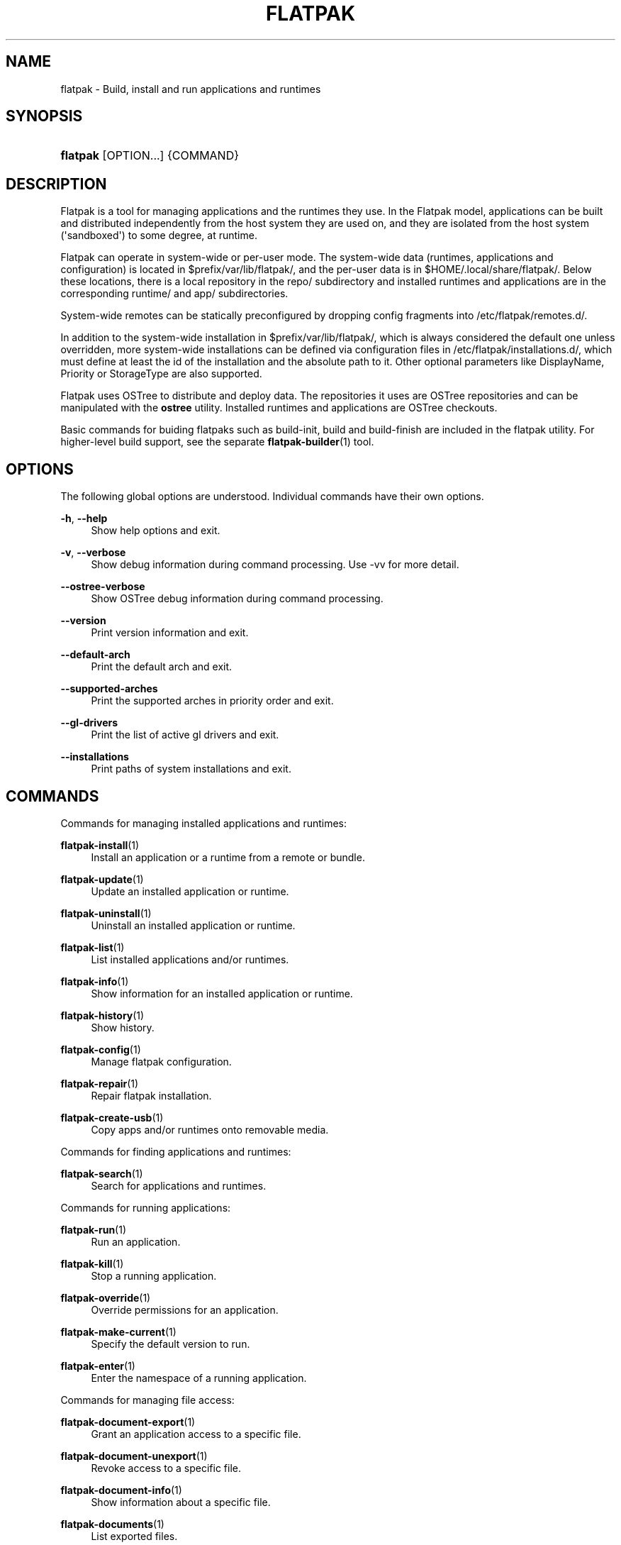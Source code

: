 '\" t
.\"     Title: flatpak
.\"    Author: Alexander Larsson <alexl@redhat.com>
.\" Generator: DocBook XSL Stylesheets vsnapshot <http://docbook.sf.net/>
.\"      Date: 03/29/2019
.\"    Manual: flatpak
.\"    Source: flatpak
.\"  Language: English
.\"
.TH "FLATPAK" "1" "" "flatpak" "flatpak"
.\" -----------------------------------------------------------------
.\" * Define some portability stuff
.\" -----------------------------------------------------------------
.\" ~~~~~~~~~~~~~~~~~~~~~~~~~~~~~~~~~~~~~~~~~~~~~~~~~~~~~~~~~~~~~~~~~
.\" http://bugs.debian.org/507673
.\" http://lists.gnu.org/archive/html/groff/2009-02/msg00013.html
.\" ~~~~~~~~~~~~~~~~~~~~~~~~~~~~~~~~~~~~~~~~~~~~~~~~~~~~~~~~~~~~~~~~~
.ie \n(.g .ds Aq \(aq
.el       .ds Aq '
.\" -----------------------------------------------------------------
.\" * set default formatting
.\" -----------------------------------------------------------------
.\" disable hyphenation
.nh
.\" disable justification (adjust text to left margin only)
.ad l
.\" -----------------------------------------------------------------
.\" * MAIN CONTENT STARTS HERE *
.\" -----------------------------------------------------------------
.SH "NAME"
flatpak \- Build, install and run applications and runtimes
.SH "SYNOPSIS"
.HP \w'\fBflatpak\fR\ 'u
\fBflatpak\fR [OPTION...] {COMMAND}
.SH "DESCRIPTION"
.PP
Flatpak is a tool for managing applications and the runtimes they use\&. In the Flatpak model, applications can be built and distributed independently from the host system they are used on, and they are isolated from the host system (\*(Aqsandboxed\*(Aq) to some degree, at runtime\&.
.PP
Flatpak can operate in system\-wide or per\-user mode\&. The system\-wide data (runtimes, applications and configuration) is located in
$prefix/var/lib/flatpak/, and the per\-user data is in
$HOME/\&.local/share/flatpak/\&. Below these locations, there is a local repository in the
repo/
subdirectory and installed runtimes and applications are in the corresponding
runtime/
and
app/
subdirectories\&.
.PP
System\-wide remotes can be statically preconfigured by dropping config fragments into
/etc/flatpak/remotes\&.d/\&.
.PP
In addition to the system\-wide installation in
$prefix/var/lib/flatpak/, which is always considered the default one unless overridden, more system\-wide installations can be defined via configuration files in
/etc/flatpak/installations\&.d/, which must define at least the id of the installation and the absolute path to it\&. Other optional parameters like
DisplayName,
Priority
or
StorageType
are also supported\&.
.PP
Flatpak uses OSTree to distribute and deploy data\&. The repositories it uses are OSTree repositories and can be manipulated with the
\fBostree\fR
utility\&. Installed runtimes and applications are OSTree checkouts\&.
.PP
Basic commands for buiding flatpaks such as build\-init, build and build\-finish are included in the flatpak utility\&. For higher\-level build support, see the separate
\fBflatpak-builder\fR(1)
tool\&.
.SH "OPTIONS"
.PP
The following global options are understood\&. Individual commands have their own options\&.
.PP
\fB\-h\fR, \fB\-\-help\fR
.RS 4
Show help options and exit\&.
.RE
.PP
\fB\-v\fR, \fB\-\-verbose\fR
.RS 4
Show debug information during command processing\&. Use \-vv for more detail\&.
.RE
.PP
\fB\-\-ostree\-verbose\fR
.RS 4
Show OSTree debug information during command processing\&.
.RE
.PP
\fB\-\-version\fR
.RS 4
Print version information and exit\&.
.RE
.PP
\fB\-\-default\-arch\fR
.RS 4
Print the default arch and exit\&.
.RE
.PP
\fB\-\-supported\-arches\fR
.RS 4
Print the supported arches in priority order and exit\&.
.RE
.PP
\fB\-\-gl\-drivers\fR
.RS 4
Print the list of active gl drivers and exit\&.
.RE
.PP
\fB\-\-installations\fR
.RS 4
Print paths of system installations and exit\&.
.RE
.SH "COMMANDS"
.PP
Commands for managing installed applications and runtimes:
.PP
\fBflatpak-install\fR(1)
.RS 4
Install an application or a runtime from a remote or bundle\&.
.RE
.PP
\fBflatpak-update\fR(1)
.RS 4
Update an installed application or runtime\&.
.RE
.PP
\fBflatpak-uninstall\fR(1)
.RS 4
Uninstall an installed application or runtime\&.
.RE
.PP
\fBflatpak-list\fR(1)
.RS 4
List installed applications and/or runtimes\&.
.RE
.PP
\fBflatpak-info\fR(1)
.RS 4
Show information for an installed application or runtime\&.
.RE
.PP
\fBflatpak-history\fR(1)
.RS 4
Show history\&.
.RE
.PP
\fBflatpak-config\fR(1)
.RS 4
Manage flatpak configuration\&.
.RE
.PP
\fBflatpak-repair\fR(1)
.RS 4
Repair flatpak installation\&.
.RE
.PP
\fBflatpak-create-usb\fR(1)
.RS 4
Copy apps and/or runtimes onto removable media\&.
.RE
.PP
Commands for finding applications and runtimes:
.PP
\fBflatpak-search\fR(1)
.RS 4
Search for applications and runtimes\&.
.RE
.PP
Commands for running applications:
.PP
\fBflatpak-run\fR(1)
.RS 4
Run an application\&.
.RE
.PP
\fBflatpak-kill\fR(1)
.RS 4
Stop a running application\&.
.RE
.PP
\fBflatpak-override\fR(1)
.RS 4
Override permissions for an application\&.
.RE
.PP
\fBflatpak-make-current\fR(1)
.RS 4
Specify the default version to run\&.
.RE
.PP
\fBflatpak-enter\fR(1)
.RS 4
Enter the namespace of a running application\&.
.RE
.PP
Commands for managing file access:
.PP
\fBflatpak-document-export\fR(1)
.RS 4
Grant an application access to a specific file\&.
.RE
.PP
\fBflatpak-document-unexport\fR(1)
.RS 4
Revoke access to a specific file\&.
.RE
.PP
\fBflatpak-document-info\fR(1)
.RS 4
Show information about a specific file\&.
.RE
.PP
\fBflatpak-documents\fR(1)
.RS 4
List exported files\&.
.RE
.PP
Commands for managing the dynamic permission store:
.PP
\fBflatpak-permission-remove\fR(1)
.RS 4
Remove item from permission store\&.
.RE
.PP
\fBflatpak-permissions\fR(1)
.RS 4
List permissions\&.
.RE
.PP
\fBflatpak-permission-show\fR(1)
.RS 4
Show app permissions\&.
.RE
.PP
\fBflatpak-permission-reset\fR(1)
.RS 4
Reset app permissions\&.
.RE
.PP
Commands for managing remote repositories:
.PP
\fBflatpak-remotes\fR(1)
.RS 4
List all configured remote repositories\&.
.RE
.PP
\fBflatpak-remote-add\fR(1)
.RS 4
Add a new remote repository\&.
.RE
.PP
\fBflatpak-remote-modify\fR(1)
.RS 4
Modify properties of a configured remote repository\&.
.RE
.PP
\fBflatpak-remote-delete\fR(1)
.RS 4
Delete a configured remote repository\&.
.RE
.PP
\fBflatpak-remote-ls\fR(1)
.RS 4
List contents of a configured remote repository\&.
.RE
.PP
\fBflatpak-remote-info\fR(1)
.RS 4
Show information about a ref in a configured remote repository\&.
.RE
.PP
Commands for building applications:
.PP
\fBflatpak-build-init\fR(1)
.RS 4
Initialize a build directory\&.
.RE
.PP
\fBflatpak-build\fR(1)
.RS 4
Run a build command in a build directory\&.
.RE
.PP
\fBflatpak-build-finish\fR(1)
.RS 4
Finalizes a build directory for export\&.
.RE
.PP
\fBflatpak-build-export\fR(1)
.RS 4
Export a build directory to a repository\&.
.RE
.PP
\fBflatpak-build-bundle\fR(1)
.RS 4
Create a bundle file from a ref in a local repository\&.
.RE
.PP
\fBflatpak-build-import-bundle\fR(1)
.RS 4
Import a file bundle into a local repository\&.
.RE
.PP
\fBflatpak-build-sign\fR(1)
.RS 4
Sign an application or runtime after its been exported\&.
.RE
.PP
\fBflatpak-build-update-repo\fR(1)
.RS 4
Update the summary file in a repository\&.
.RE
.PP
\fBflatpak-build-commit-from\fR(1)
.RS 4
Create a new commit based on an existing ref\&.
.RE
.PP
\fBflatpak-repo\fR(1)
.RS 4
Print information about a repo\&.
.RE
.PP
Commands available inside the sandbox:
.PP
\fBflatpak-spawn\fR(1)
.RS 4
Run a command in another sandbox\&.
.RE
.SH "FILE FORMATS"
.PP
File formats that are used by Flatpak commands:
.PP
\fBflatpak-flatpakref\fR(5)
.RS 4
Reference to a remote for an application or runtime
.RE
.PP
\fBflatpak-flatpakrepo\fR(5)
.RS 4
Reference to a remote
.RE
.PP
\fBflatpak-remote\fR(5)
.RS 4
Configuration for a remote
.RE
.PP
\fBflatpak-installation\fR(5)
.RS 4
Configuration for an installation location
.RE
.PP
\fBflatpak-metadata\fR(5)
.RS 4
Information about an application or runtime
.RE
.SH "ENVIRONMENT"
.PP
Besides standard environment variables such as
\fBXDG_DATA_DIRS\fR
and
\fBXDG_DATA_HOME\fR, flatpak is consulting some of its own\&.
.PP
\fBFLATPAK_USER_DIR\fR
.RS 4
The location of the per\-user installation\&. If this is not set,
$XDG_DATA_HOME/flatpak
is used\&.
.RE
.PP
\fBFLATPAK_SYSTEM_DIR\fR
.RS 4
The location of the default system\-wide installation\&. If this is not set,
/var/lib/flatpak
is used (unless overridden at build time by \-\-localstatedir or \-\-with\-system\-install\-dir)\&.
.RE
.PP
\fBFLATPAK_CONFIG_DIR\fR
.RS 4
The location of flatpak site configuration\&. If this is not set,
/etc/flatpak
is used (unless overridden at build time by \-\-sysconfdir)\&.
.RE
.SH "SEE ALSO"
.PP
\fBostree\fR(1),
\fBostree.repo\fR(5),
\fBflatpak-remote\fR(5),
\fBflatpak-installation\fR(5),
\m[blue]\fBhttps://www\&.flatpak\&.org\fR\m[]
